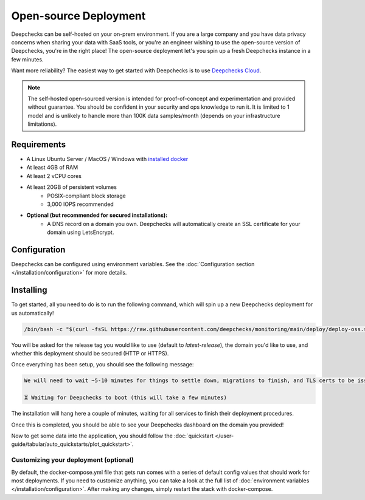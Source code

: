 .. _self_host_deepchecks:

======================
Open-source Deployment
======================

Deepchecks can be self-hosted on your on-prem environment. If you are a large company and you have data privacy
concerns when sharing your data with SaaS tools, or you're an engineer wishing to use the open-source version
of Deepchecks, you're in the right place! The open-source deployment let's you spin up a fresh Deepchecks instance
in a few minutes.

Want more reliability? The easiest way to get started with Deepchecks is to use
`Deepchecks Cloud <https://app.deepchecks.com>`_.

.. note::
    The self-hosted open-sourced version is intended for proof-of-concept and experimentation and provided without
    guarantee. You should be confident in your security and ops knowledge to run it. It is limited to 1 model
    and is unlikely to handle more than 100K data samples/month (depends on your infrastructure limitations).

Requirements
============

* A Linux Ubuntu Server / MacOS / Windows with `installed docker <https://docs.docker.com/desktop/install/windows-install/>`_
* At least 4GB of RAM
* At least 2 vCPU cores
* At least 20GB of persistent volumes
    * POSIX-compliant block storage
    * 3,000 IOPS recommended
* **Optional (but recommended for secured installations):**
    * A DNS record on a domain you own. Deepchecks will automatically create an SSL certificate for your domain
      using LetsEncrypt.

Configuration
=============

Deepchecks can be configured using environment variables. See the :doc:`Configuration section </installation/configuration>`
for more details.

Installing
==========

To get started, all you need to do is to run the following command, which will spin up a new Deepchecks deployment
for us automatically!

.. code-block:: bash

    /bin/bash -c "$(curl -fsSL https://raw.githubusercontent.com/deepchecks/monitoring/main/deploy/deploy-oss.sh)"

You will be asked for the release tag you would like to use (default to `latest-release`), the domain you'd like to use,
and whether this deployment should be secured (HTTP or HTTPS).

Once everything has been setup, you should see the following message:

.. code-block::

    We will need to wait ~5-10 minutes for things to settle down, migrations to finish, and TLS certs to be issued.

    ⏳ Waiting for Deepchecks to boot (this will take a few minutes)

The installation will hang here a couple of minutes, waiting for all services to finish their deployment procedures.

Once this is completed, you should be able to see your Deepchecks dashboard on the domain you provided!

Now to get some data into the application, you should follow the
:doc:`quickstart </user-guide/tabular/auto_quickstarts/plot_quickstart>`.

Customizing your deployment (optional)
--------------------------------------

By default, the docker-compose.yml file that gets run comes with a series of default config values that should work for
most deployments. If you need to customize anything, you can take a look at the full list of
:doc:`environment variables </installation/configuration>`.
After making any changes, simply restart the stack with docker-compose.
